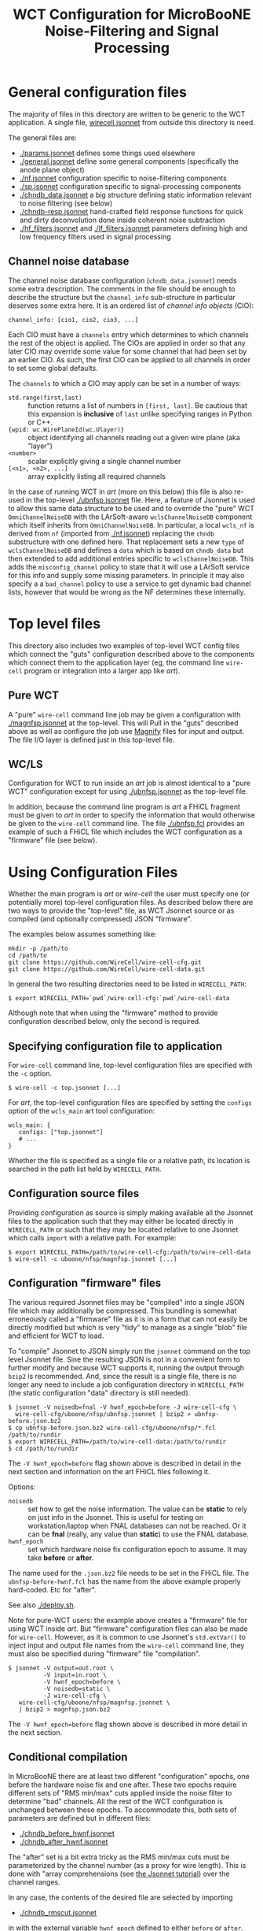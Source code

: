 #+TITLE: WCT Configuration for MicroBooNE Noise-Filtering and Signal Processing

#+html_head_extra: <style>.svgfig {width: 90%; }</style>

* General configuration files

The majority of files in this directory are written to be generic to the WCT application.  A single file, [[../../wirecell.jsonnet][wirecell.jsonnet]] from outside this directory is need.


The general files are:

 - [[./params.jsonnet]] defines some things used elsewhere
 - [[./general.jsonnet]] define some general components (specifically the anode plane object)
 - [[./nf.jsonnet]] configuration specific to noise-filtering components 
 - [[./sp.jsonnet]] configuration specific to signal-processing components 
 - [[./chndb_data.jsonnet]] a big structure defining static information relevant to noise filtering (see below)
 - [[./chndb-resp.jsonnet]] hand-crafted field response functions for quick and dirty deconvolution done inside coherent noise subtraction
 - [[./hf_filters.jsonnet]] and [[./lf_filters.jsonnet]] parameters defining high and low frequency filters used in signal processing


** Channel noise database

The channel noise database configuration (=chndb_data.jsonnet=) needs some extra description.  The comments in the file should be enough to describe the structure but the =channel_info= sub-structure in particular deserves some extra here.  It is an ordered list of /channel info objects/ (CIO):

#+BEGIN_EXAMPLE
  channel_info: [cio1, cio2, cio3, ...]
#+END_EXAMPLE

Each CIO must have a =channels= entry which determines to which channels the rest of the object is applied.  The CIOs are applied in order so that any later CIO may override some value for some channel that had been set by an earlier CIO.  As such, the first CIO can be applied to all channels in order to set some global defaults.

The =channels= to which a CIO may apply can be set in a number of ways:

- =std.range(first,last)= :: function returns a list of numbers in =[first, last]=.  Be cautious that this expansion is *inclusive* of =last= unlike specifying ranges in Python or C++.
- ={wpid: wc.WirePlaneId(wc.Ulayer)}= :: object identifying all channels reading out a given wire plane (aka "layer")
- =<number>= :: scalar explicitly giving a single channel number
- =[<n1>, <n2>, ...]= :: array explicitly listing all required channels

In the case of running WCT in /art/ (more on this below) this file is also re-used in the top-level [[./ubnfsp.jsonnet]] file.  Here, a feature of Jsonnet is used to allow this same data structure to be used and to override the "pure" WCT =OmniChannelNoiseDB= with the LArSoft-aware =wclsChannelNoiseDB= component which itself inherits from =OmniChannelNoiseDB=.  In particular, a local =wcls_nf= is derived from =nf= (imported from [[./nf.jsonnet]]) replacing the =chndb= substructure with one defined here.  That replacement sets a new =type= of =wclsChannelNoiseDB= and defines a =data= which is based on =chndb_data= but then extended to add additional entries specific to =wclsChannelNoiseDB=.  This adds the =misconfig_channel= policy to state that it will use a LArSoft service for this info and supply some missing parameters.  In principle it may also specify a a =bad_channel= policy to use a service to get dynamic bad channel lists, however that would be wrong as the NF determines these
internally.

* Top level files

This directory also includes two examples of top-level WCT config files which connect the "guts" configuration described above to the components which connect them to the application layer (eg, the command line =wire-cell= program or integration into a larger app like /art/).


** Pure WCT

A "pure" =wire-cell= command line job may be given a configuration with [[./magnfsp.jsonnet]] at the top-level.  This will Pull in the "guts" described above as well as configure the job use [[https://github.com/bnlif/magnify][Magnify]] files for input and output.  The file I/O layer is defined just in this top-level file.


** WC/LS

Configuration for WCT to run inside an /art/ job is almost identical to a "pure WCT" configuration except for using [[./ubnfsp.jsonnet]] as the top-level file.

In addition, because the command line program is /art/ a FHiCL fragment must be given to /art/ in order to specify the information that would otherwise be given to the =wire-cell= command line.  The file [[./ubnfsp.fcl]] provides an example of such a FHiCL file which includes the WCT configuration as a "firmware" file (see below).

* Using Configuration Files

Whether the main program is /art/ or /wire-cell/ the user must specify one (or potentially more) top-level configuration files.  As described below there are two ways to provide the "top-level" file, as WCT Jsonnet source or as compiled (and optionally compressed) JSON "firmware".

The examples below assumes something like:

#+BEGIN_EXAMPLE
  mkdir -p /path/to
  cd /path/to
  git clone https://github.com/WireCell/wire-cell-cfg.git
  git clone https://github.com/WireCell/wire-cell-data.git
#+END_EXAMPLE

In general the two resulting directories need to be listed in =WIRECELL_PATH=:

#+BEGIN_EXAMPLE
  $ export WIRECELL_PATH=`pwd`/wire-cell-cfg:`pwd`/wire-cell-data
#+END_EXAMPLE

Although note that when using the "firmware" method to provide configuration described below, only the second is required.

** Specifying configuration file to application

For =wire-cell= command line, top-level configuration files are specified with the =-c= option.

#+BEGIN_EXAMPLE
  $ wire-cell -c top.jsonnet [...]
#+END_EXAMPLE

For /art/, the top-level configuration files are specified by setting the =configs= option of the =wcls_main= art tool configuration:

#+BEGIN_EXAMPLE
  wcls_main: {
     configs: ["top.jsonnet"]
     # ...
  }
#+END_EXAMPLE

Whether the file is specified as a single file or a relative path, its location is searched in the path list held by =WIRECELL_PATH=.

** Configuration source files

Providing configuration as source is simply making available all the Jsonnet files to the application such that they may either be located directly in =WIRECELL_PATH= or such that they may be located relative to one Jsonnet which calls =import= with a relative path.  For example:

#+BEGIN_EXAMPLE
  $ export WIRECELL_PATH=/path/to/wire-cell-cfg:/path/to/wire-cell-data
  $ wire-cell -c uboone/nfsp/magnfsp.jsonnet [...]
#+END_EXAMPLE

** Configuration "firmware" files

The various required Jsonnet files may be "compiled" into a single JSON file which may additionally be compressed.  This bundling is somewhat erroneously called a "firmware" file as it is in a form that can not easily be directly modified but which is very "tidy" to manage as a single "blob" file and efficient for WCT to load.

To "compile" Jsonnet to JSON simply run the =jsonnet= command on the top level Jsonnet file.  Sine the resulting JSON is not in a convenient form to further modify and because WCT supports it, running the output through =bzip2= is recommended.  And, since the result is a single file, there is no longer any need to include a job configuration directory in =WIRECELL_PATH= (the static configuration "data" directory is still needed).

#+BEGIN_EXAMPLE
  $ jsonnet -V noisedb=fnal -V hwnf_epoch=before -J wire-cell-cfg \
    wire-cell-cfg/uboone/nfsp/ubnfsp.jsonnet | bzip2 > ubnfsp-before.json.bz2
  $ cp ubnfsp-before.json.bz2 wire-cell-cfg/uboone/nfsp/*.fcl /path/to/rundir
  $ export WIRECELL_PATH=/path/to/wire-cell-data:/path/to/rundir
  $ cd /path/to/rundir
#+END_EXAMPLE
The =-V hwnf_epoch=before= flag shown above is described in detail in the next section and information on the art FHiCL files following it.

Options:

- =noisedb= :: set how to get the noise information.  The value can be *static* to rely on just info in the Jsonnet.  This is useful for testing on workstation/laptop when FNAL databases can not be reached.  Or it can be *fnal* (really, any value than *static*) to use the FNAL database.
- =hwnf_epoch= :: set which hardware noise fix configuration epoch to assume.  It may take *before*  or *after*.

The name used for the =.json.bz2= file needs to be set in the FHiCL file.  The =ubnfsp-before-hwnf.fcl= has the name from the above example properly hard-coded.  Etc for "after".

See also [[./deploy.sh]].

Note for pure-WCT users: the example above creates a "firmware" file for using WCT inside /art/.  But "firmware" configuration files can also be made for =wire-cell=.  However, as it is common to use Jsonnet's =std.extVar()= to inject input and output file names from the =wire-cell= command line, they must also be specified during "firmware" file "compilation".

#+BEGIN_EXAMPLE
  $ jsonnet -V output=out.root \
            -V input=in.root \
            -V hwnf_epoch=before \
            -V noisedb=static \
            -J wire-cell-cfg \
     wire-cell-cfg/uboone/nfsp/magnfsp.jsonnet \
     | bzip2 > magnfsp.json.bz2
#+END_EXAMPLE

The =-V hwnf_epoch=before= flag shown above is described in more detail in the next section.

** Conditional compilation

In MicroBooNE there are at least two different "configuration" epochs, one before the hardware noise fix and one after.  These two epochs require different sets of "RMS min/max" cuts applied inside the noise filter to determine "bad" channels.  All the rest of the WCT configuration is unchanged between these epochs.  To accommodate this, both sets of parameters are defined but in different files:

 - [[./chndb_before_hwnf.jsonnet]] 
 - [[./chndb_after_hwnf.jsonnet]] 

The "after" set is a bit extra tricky as the RMS min/max cuts must be parameterized by the channel number (as a proxy for wire length).  This is done with "array comprehensions (see [[http://jsonnet.org/docs/tutorial.html][the Jsonnet tutorial]]) over the channel ranges.

In any case, the contents of the desired file are selected by importing 

 - [[./chndb_rmscut.jsonnet]] 

in with the external variable =hwnf_epoch= defined to either =before= or =after=.  Importing this file returns the corresponding array of RMS min/max cuts which is finally appended to the channel info array in

 - [[./chndb_data.jsonnet]]

Then to compile two "firmware" files, one for each epoch simply add a flag to set the =hwnf_epoch= 

#+BEGIN_EXAMPLE
  $ jsonnet -V noisedb=fnal -V hwnf_epoch=before -J wire-cell-cfg \
    wire-cell-cfg/uboone/nfsp/ubnfsp.jsonnet | bzip2 > ubnfsp-before-hwnf.json.bz2
  $ jsonnet -V noisedb=fnal -V hwnf_epoch=after -J wire-cell-cfg \
    wire-cell-cfg/uboone/nfsp/ubnfsp.jsonnet | bzip2 > ubnfsp-after-hwnf.json.bz2
#+END_EXAMPLE


* FHiCL files

The art FHiCL files for configuring art to run WCT NF+SP as well as
non-WCT related code for the purpose of MicroBooNE data production are
kept here for convenience.  

They try to follow [[https://indico.fnal.gov/event/9928/session/6/material/0/7.pdf][Good art Workflow]] so have some structure that
should be understood.  First, there are two short main files which
hold the switch between pre/post hardware fix configuration "epoch":

- [[./ubnfspct-prehwf.fcl]] pre hardware noise fix main FCL
- [[./ubnfspct-posthwf.fcl]] post hardware noise fix main FCL
- [[./ubnfspct-prehwf-static.fcl]] pre hardware noise fix main FCL, using static noise DB (no =fnal.gov= connection needed)
- [[./ubnfspct-posthwf-static.fcl]] pre hardware noise fix main FCL, using static noise DB (no =fnal.gov= connection needed)

These each include a common:

- [[./ubnfspct-generic.fcl]] generic main FCL

but then override just the setting for the actual WCT configuration
file.  The generic file relies on:

- [[./wcls.fcl]] define =physics.producer= config for modules provided by larwirecell 
- FIXME define config for celltree module

An art job might then be run something like:

#+BEGIN_EXAMPLE
  nfsp : {
     module_type : WireCellToolkit
     wcls_main: {
        configs: ["ubnfsp.jsonnet"]
        // only needed if giving .jsonnet instead of pre-compiled .json file
        params: {
           hwnf_epoch: "before",
           noisedb: "fnal"
        }
    }
  }
#+END_EXAMPLE



* Full production job

The figure below shows the parts of a full MicroBooNE NF+SP+Celltree+Butcher production job.

#+ATTR_HTML: :class svgfig
[[file:nfsp-chain.svg]]

To assist in preparing configuration files run [[./deploy.sh]] like

#+BEGIN_EXAMPLE
  ./deploy.sh /path/to/cfgdir
#+END_EXAMPLE

It makes JSON files and copies then and the FHiCL files to the given path.

** NF+SP

The NF+SP part is handled by the =WireCellToolkit= /art/ Module.  It takes about 2 minutes on single core of Xeon E5-2630 v4 @ 2.20GHz and requires a bit more than 3GB peak RAM for 1 event:

#+BEGIN_EXAMPLE
MemReport  VmPeak = 3327.5 VmHWM = 2904.45
#+END_EXAMPLE

Here are the records it produces:

#+BEGIN_EXAMPLE
Swizzler...... | daq........... | ..................... | std::vector<raw::RawDigit> | 8256
DataRecoStage1 | wcNoiseFilter. | ..................... | std::vector<raw::RawDigit> | 8256
ubnfspct...... | nfsp.......... | raw.................. | std::vector<raw::RawDigit> | 8256
ubnfspct...... | nfsp.......... | bad.................. | std::vector<int>.......... | .850
ubnfspct...... | nfsp.......... | wiener............... | std::vector<recob::Wire>.. | 8256
ubnfspct...... | TriggerResults | ..................... | art::TriggerResults....... | ...-
ubnfspct...... | nfsp.......... | threshold............ | std::vector<double>....... | 8256
ubnfspct...... | nfsp.......... | gauss................ | std::vector<recob::Wire>.. | 8256
#+END_EXAMPLE

** NF+SP+Butcher

The event "butcher" takes care of "impedance matching" between what
WCT produces and assumption made by existing MicroBooNE code that
wants to consume its products.  It destroys information by truncating
waveforms (thus "butcher") and it scales signal from WCT's useful
normalization of "number of ionized electrons" to useless and
meaningless (for signal) one "ADC".  

The butcher adds about 30 seconds an no appreciable extra memory.
When it is included with NF+SP the full possible output is:

#+BEGIN_EXAMPLE
Swizzler...... | daq........... | ..................... | std::vector<raw::RawDigit>................ | 8256
DataRecoStage1 | wcNoiseFilter. | ..................... | std::vector<raw::RawDigit>................ | 8256
ubnfspct...... | nfsp.......... | wiener............... | std::vector<recob::Wire>.................. | 8256
ubnfspct...... | butcher....... | truncsig............. | std::vector<recob::Wire>.................. | 8256
ubnfspct...... | butcher....... | rawsigassns.......... | art::Assns<raw::RawDigit,recob::Wire,void> | 8256
ubnfspct...... | nfsp.......... | gauss................ | std::vector<recob::Wire>.................. | 8256
ubnfspct...... | nfsp.......... | threshold............ | std::vector<double>....................... | 8256
ubnfspct...... | nfsp.......... | raw.................. | std::vector<raw::RawDigit>................ | 8256
ubnfspct...... | butcher....... | truncraw............. | std::vector<raw::RawDigit>................ | 8256
ubnfspct...... | TriggerResults | ..................... | art::TriggerResults....................... | ...-
ubnfspct...... | nfsp.......... | bad.................. | std::vector<int>.......................... | .850
#+END_EXAMPLE

This single event file is 106MB.  To save disk space, the overall job
is also configured to drop the useful data WCT and keep only the
butchered.  It also keeps the bad channel list (=bad= of
=vector<int>=) produced by NF.  

#+BEGIN_EXAMPLE
Swizzler.... | daq........... | ..................... | std::vector<raw::RawDigit>................ | ...?
ubnfspct.... | butcher....... | ..................... | std::vector<raw::RawDigit>................ | 8256
ubnfspct.... | butcher....... | ..................... | art::Assns<raw::RawDigit,recob::Wire,void> | 8256
ubnfspct.... | butcher....... | ..................... | std::vector<recob::Wire>.................. | 8256
ubnfspct.... | nfsp.......... | gauss................ | std::vector<recob::Wire>.................. | ...?
ubnfspct.... | nfsp.......... | raw.................. | std::vector<raw::RawDigit>................ | ...?
ubnfspct.... | TriggerResults | ..................... | art::TriggerResults....................... | ...-
ubnfspct.... | nfsp.......... | bad.................. | std::vector<int>.......................... | .850
#+END_EXAMPLE

With the butcher turned on the job takes only 102 seconds, (same
memory usage).  The faster speed is due to saving less data.  This
file is only 19MB.

As the eventual Gauss hit finder apparently can not handle waveform
data with instance names.  This event dump above reflects them being
set to the empty string.

** NF+SP+Celltree+Butcher

Inserted to the final job is the Celltree module to write a special
file which will be used for input to WC 3D imaging code which is still
in the WC prototype.  It will draw from the "pre butchered" data in
addition to PMT data not shown above.
** Fix to save full channel mask maps

Initial try saved only channel mask maps as a simple list of channels as =vector<int>=.  
Later it was understood that full masks are needed in order to be saved by the Celltree module so that downstream WCP imaging can use this info. 
The simple list of channels are kept and a second =vector<int>= is saved which stores a sequential triple of:
#+BEGIN_EXAMPLE
[channel, begin, end,  channel, begin, end, ...]
#+END_EXAMPLE
Where:
- channel :: gives the channel number, same one held in the simple list
- begin :: gives the index into the associated channel waveform of the first tick in the mask
- end :: give one past the index (usual C++ iterator convention) of the last tick in the mask

Take note, as said, the waveform indices are applicable to waveforms
to which the masks are associated.  It's up to the user to keep this
clear.  Here is an example dump now:

#+BEGIN_EXAMPLE
Swizzler.... | daq........... | ..................... | std::vector<raw::RawDigit>................ | ...?
ubnfspct.... | butcher....... | ..................... | std::vector<raw::RawDigit>................ | 8256
ubnfspct.... | nfsp.......... | badchannels.......... | std::vector<int>.......................... | .850
ubnfspct.... | butcher....... | ..................... | art::Assns<raw::RawDigit,recob::Wire,void> | 8256
ubnfspct.... | butcher....... | ..................... | std::vector<recob::Wire>.................. | 8256
ubnfspct.... | nfsp.......... | gauss................ | std::vector<recob::Wire>.................. | ...?
ubnfspct.... | nfsp.......... | raw.................. | std::vector<raw::RawDigit>................ | ...?
ubnfspct.... | TriggerResults | ..................... | art::TriggerResults....................... | ...-
ubnfspct.... | nfsp.......... | badmasks............. | std::vector<int>.......................... | 2550
#+END_EXAMPLE

Note the =badmasks= are of length 3x that of badchannels in this
particular case because there is exactly one mask for each "bad"
channel.  In general, one channel may have multiple masked chunks of
waveform.  

As above, the begin/end numbers in the =badmasks= provide index into
an associated =raw::RawDigit= vector named "=raw=" here and which
happens to be dropped from the output in this example.  As the
remaining =raw::RawDigit= and =recob::Wire= produced by the "butcher"
module are *truncated* these the mask indices do not directly apply.
Knowing how the drop was configured would allow them to still apply.  

In any case, to access the masks one might do something like:

#+BEGIN_SRC c++
  int nch = badmasks.size()/3;
  for (int ind=0; ind<nch; ++ind) {
      const int offset = 3*ind;
      const int ch          = badmasks[offset+0];
      const int begin_index = badmasks[offset+1];
      const int end_index   = badmasks[offset+2];
      // ...
  }
#+END_SRC

Note this packing and duplication is highly weird and kludgey.  The
duplication is so that the job may drop the masks vector after
Celltree saves the data as they are not expected to be needed by the
rest of the MicroBooNE/LArSoft world.  The silly 3x packing is to
avoid creating a new, proper /art/ data product with more explicit
structure.
